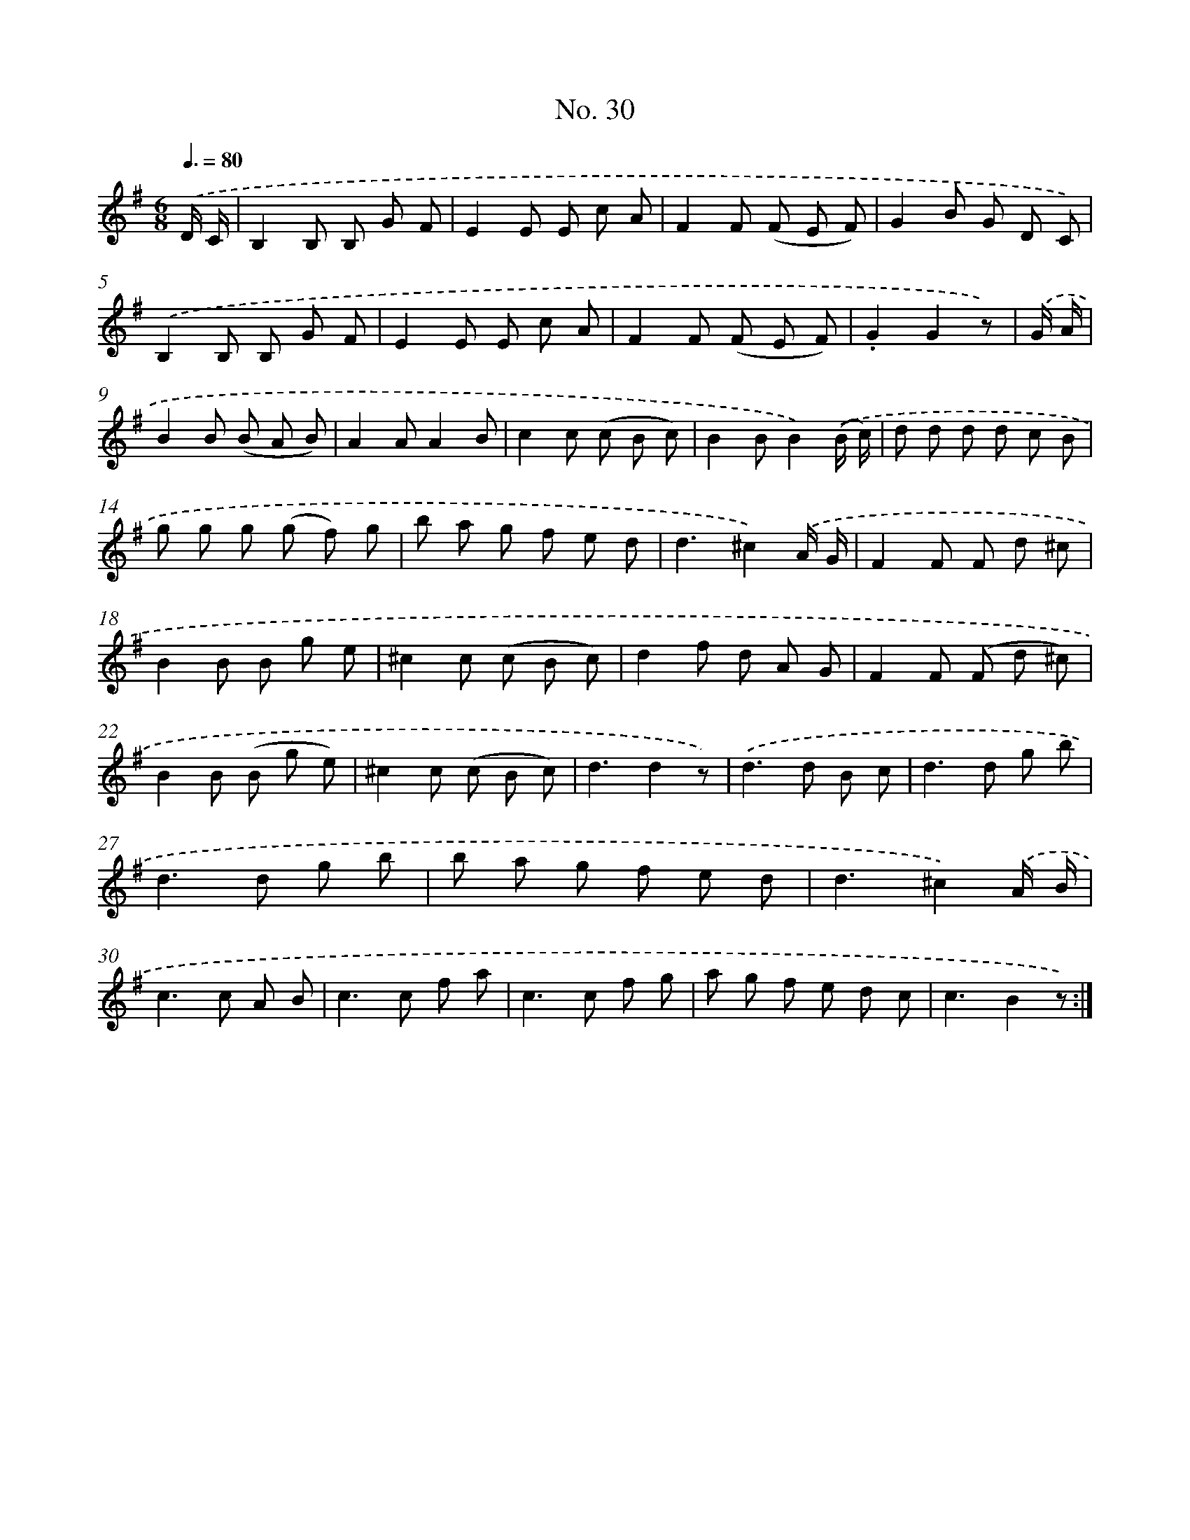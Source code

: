X: 12535
T: No. 30
%%abc-version 2.0
%%abcx-abcm2ps-target-version 5.9.1 (29 Sep 2008)
%%abc-creator hum2abc beta
%%abcx-conversion-date 2018/11/01 14:37:25
%%humdrum-veritas 822975377
%%humdrum-veritas-data 2401850604
%%continueall 1
%%barnumbers 0
L: 1/8
M: 6/8
Q: 3/8=80
K: G clef=treble
.('D/ C/ [I:setbarnb 1]|
B,2B, B, G F |
E2E E c A |
F2F (F E F) |
G2B G D C) |
.('B,2B, B, G F |
E2E E c A |
F2F (F E F) |
.G2G2z) |
.('G/ A/ [I:setbarnb 9]|
B2B (B A B) |
A2AA2B |
c2c (c B c) |
B2BB2).('(B/ c/) |
d d d d c B |
g g g (g f) g |
b a g f e d |
d3^c2).('A/ G/ |
F2F F d ^c |
B2B B g e |
^c2c (c B c) |
d2f d A G |
F2F (F d ^c) |
B2B (B g e) |
^c2c (c B c) |
d3d2z) |
.('d2>d2 B c |
d2>d2 g b |
d2>d2 g b |
b a g f e d |
d3^c2).('A/ B/ |
c2>c2 A B |
c2>c2 f a |
c2>c2 f g |
a g f e d c |
c3B2z) :|]
